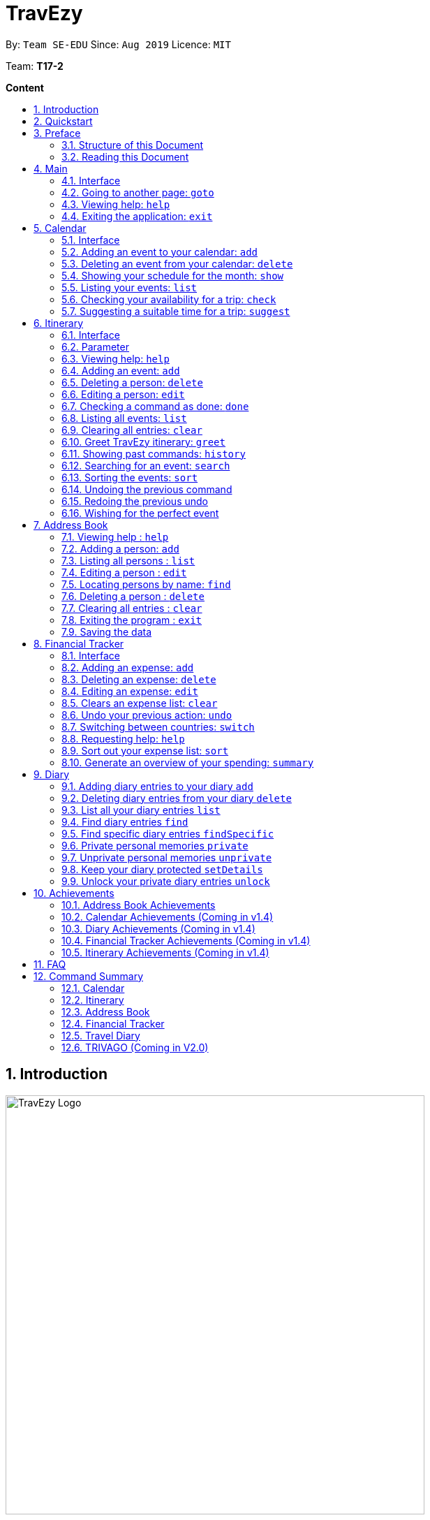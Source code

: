 = TravEzy
:site-section: UserGuide
:toc:
:toc-title:
:toc-placement: preamble
:sectnums:
:imagesDir: images
:stylesDir: stylesheets
:xrefstyle: full
:experimental:
ifdef::env-github[]
:tip-caption: :bulb:
:warning-caption: ⚠️ 
:note-caption: :information_source:
endif::[]
:repoURL: https://ay1920s1-cs2103t-t17-2.github.io/main/

By: `Team SE-EDU`      Since: `Aug 2019`      Licence: `MIT`

Team: *T17-2*

*Content*


== Introduction
//tag::intro
image::TraveEzyLogo.png[TravEzy Logo,width=600]


Welcome to _TravEzy_! 😊

Firstly, thank you for downloading our application. We greatly appreciate your support and
we *promise* to make travel easy with _TravEzy_.

So, is _TravEzy_ for you?

. Are you a busy university student with a passion for travelling?
. Are your summers and winters swamped with internships, projects and CCA activities?
. Do your numerous commitments get in the way of your travel plans?

IF you answered yes to the questions above, then *yes* it is. If not, it still is :)

What is _TravEzy_? 

_TravEzy_ is a desktop application with a command line interface (CLI) and is *perfect* for NUS students who love travelling as much as we do. With a CLI, you will be able to type in your commands much faster than similar applications which require you to keep using your mouse. Furthermore, since this is a desktop application, you do not need a web browser (like Chrome, Firefox, Internet Explorer, etc.) to start using _TravEzy_.

_TravEzy_ is perfect for:

. Managing your busy calendar and finding a good time to take that much needed holiday!

. Creating an ideal itinerary for your trips :)

. Tracking your expenses during your trip, so that you have enough money left for the trip home

. Journaling in your travel diary and effortlessly looking at old entries to recall your favourite moments

. Keep in contact with your old and new friends with the help of _TravEzy's_ address book


What are you waiting for? Hop on to this user guide and we will
travel to +++<u>+++Section 2, “Quick Start”+++</u>+++ to start _TravEzy_ 😊

== Quickstart

. Grab a cup of coffee.

. Ensure that you have Java 11 or above installed in your Computer.

. Download the latest
https://github.com/AY1920S1-CS2103T-T17-2/main/releases[TravEzy.jar]

. Copy the file to the folder you want to use as the home folder for your _TravEzy_.

. Double-click the file to start the app.
The GUI (Graphical User Interface) should appear in a few seconds.


. You are now in the Main Page of TravEzy.

. At the bottom of the screen, type the command in the command box and press *<Enter>* on your keyboard to execute it.
E.g. typing *help* and pressing *<Enter>* will open the help window.

Refer to Section 3, “Features” for details of each command.



== Preface

Excited to start using _TravEzy_? Read this section to find out how this document is structured, and what each symbol and special font style mean. We promise that this will help you to get started with using _TravEzy_ more quickly! 😊

=== Structure of this Document

There are *a lot* of things that TravEzy can do. So, we have organised this document such that you can easily look for what *you* need.


We've split up this guide into the different features of our application, namely:

* Main
* Calendar
* Itinerary
* Address Book
* Diary
* Achievements

In each of the above sections, you will be introduced to the *interface* of the feature and the *commands* that will do the menial tasks for you. 

=== Reading this Document

Symbols and fanciful (okay, different) fonts are exciting, aren't they? Let's find out more about what they mean in this document!

.Symbols and fonts 
[grid="rows", frame="none"]
|===
| Symbol/font | What does it mean?

| _italics_
| Italicised text indicates that the text has a definition that is specific to the application. Do look out for the definitions of these words along the way. If not, please look at the glossary in section 13).
 
| ``command``
| A grey highlight means that you can type the words into _TravEzy_ and it will start performing tasks to make travel easier for you

| ``MONTH``
| Uppercase letters that are highlighted in grey indicate that the word is a _parameter_.footnote:[A parameter is like a field in your regular form. Just replace it and fill it up with anything appropriate. 😊]

| ``m/MONTH``
| The slash and letter (or word) before the _parameter_ is a _prefix_. It is used to separate the current _parameter_ from other _parameters_.

| ``[m/MONTH]``
| Square brackets imply that the stated _prefix_ and _parameter_ are optional. (This means less typing! 😆)

| 💡  
| A light bulb indicates that the enclosed text is a tip.

| ⚠️  
| A warning sign indicates that enclosed text is important.
 
|===



== Main

Main is the welcome screen for _TravEzy_. From here, you can easily navigate to the other _pages_ (which contains the interface of the features): _calendar_, _itinerary_, _address book_, _financial tracker_, _diary_ and _achievements_. You can also exit the application from here.

=== Interface

This is how _TravEzy's main_ page looks like:

image::mainInterface.png[Main interface,width=800]

=== Going to another page: ``goto``

Trying to open up the another _page_? Use this command!

*Format:* +
``goto PAGE TYPE`` +
{nbsp} + 
where ``PAGE TYPE`` can be any of the following: ``calendar``, ``itinerary``, ``address_book``, ``financial_tracker``, ``diary`` or ``achievements``

*Example:* 

    goto itinerary


*Step by step:*

Step 1. Type ``goto itinerary`` in the _command box_ and press _Enter_. +

image::mainGoto1.png[Goto command]

Step 2. You will be directed to the _itinerary page_.

image::mainGoto2.png[Goto result]


=== Viewing help: ``help``

If you are lost, this command will be helpful.

*Format:* + 
``help``

*Step by step:*

Step 1. Type ``help`` in the _command box_ and press _Enter_. + 

image::mainHelp1.png[Help command]

Step 2. The message in the _result box_ will be updated to indicate that the help window has been opened.

Step 3. The help window will appear as a pop-up and you may click the "copy link". This link will direct you to _TravEzy's_ user guide (i.e. this document).😊 + 

image::mainHelp2.png[Help result]

=== Exiting the application: ``exit``

It's time to catch your flight, exit  _TravEzy_ and start your trip!

*Format:* +
``exit``

*Step by step:*

Step 1. Type ``exit`` in the _command box_ and press _Enter_. + 

image::exit1.png[Exit command]

Step 2. All _TravEzy's_ windows will close.

WARNING: The above commands ``goto``, ``help`` and ``exit`` can also be executed from the other _pages_.

== Calendar

It's the end of the semester but there are still orientation camps, internships, and family commitments to attend to. However, after a long and tiring semester, the desire to unwind by travelling is just *too strong*. Sounds like you?

Well, _TravEzy_ has got you covered. Simply inform _TravEzy_ of your schedule (your _commitments_, _school breaks_, public _holidays_ and _trips_) and _TravEzy_ will suggest periods of time when you can travel! Excited to find out more? Well... Read on!

=== Interface

This is how _TravEzy's calendar_ looks like:

image::calendarScreenshots/calendarInterfaceUG.png[Calendar interface,width=800]

{nbsp}

To help you easily differentiate between various types of _events_, _TravEzy_ has categorised the _events_ into four types: _commitment_, _holiday_, _school break_ and _trip_. Visually, _TravEzy_ also uses different _labels_ for the different types of _events_, as shown in the image above.

WARNING: The _labels_ indicate the *type* of _event_ you have for that particular day. It does not indicate the number of _events_.

=== Adding an event to your calendar: ``add``

Whew! After reading so much, it is time to find out how you can add your _event_ so that _TravEzy_ can start suggesting when you can travel! 😊

*Format:* +
``add EVENT TYPE n/NAME d/START DAY [m/START MONTH] [y/START YEAR] [D/END DAY] [M/END MONTH] [Y/END YEAR]``

*Examples:*
****
* To add a _commitment_,

    add commitment n/volunteer to tutor children d/2 m/Dec y/2019 D/5 M/Dec Y/2019

* To add a _holiday_,

    add holiday n/labour day d/1 m/May y/2020

* To add a _school break_,

    add school_break n/winter vacation d/8 m/Dec y/2019 D/12 M/Jan Y/2020

* To add a _trip_,

    add trip n/Bali 3D2N d/10 m/Dec y/2019 D/13 M/Dec Y/2019

****

*Step by step:*

Step 1. Type ``add commitment n/volunteer to tutor children d/2 m/Dec y/2019 D/5 M/Dec Y/2019`` in the _command box_ and press _Enter_. +

image::calendarScreenshots/add1.png[Add command,width=600]

Step 2. The _month and year panel_ will change to "December" and the relevant view will be shown.

Step 3. In the _month view panel_, you will be able to see the newly added _commitment labels_.

Step 4. The _result box_ will also display a message to indicate that your _commitment_ has been successfully added. +

image::calendarScreenshots/add2.png[Add result,width=600]

TIP: You do not have to specify the ``END YEAR``, ``END MONTH`` and/or ``END DAY`` if they are the same as ``START YEAR``, ``START MONTH`` and/or ``START DAY``, respectively. This applies to the following commands as well.

WARNING: If you leave out the month and/or year, the current month and/or year will be used. This applies to the following commands as well.

=== Deleting an event from your calendar: ``delete``

Yes, we have all had that experience. We thought that next Friday is a public _holiday_ even though it isn't. However, you have added this _holiday_ to _TravEzy_! 😧 What should you do now? Delete it!

But how? Well, this is the section for you. 😀

*Format:* +
``delete EVENT TYPE n/NAME d/START DAY [m/START MONTH] [y/START YEAR] [D/END DAY] [M/END MONTH] [Y/END YEAR]``

*Examples:*
****
* To delete a _commitment_,

    delete commitment n/volunteer to tutor children d/2 m/Dec y/2019 D/5 M/Dec Y/2019

* To delete a _holiday_,

    delete holiday n/labour day d/1 m/May y/2020

* To delete a _school break_,

    delete school_break n/winter vacation d/8 m/Dec y/2019 D/12 M/Jan Y/2020

* To delete a _trip_,

    delete trip n/Bali 3D2N d/10 m/Dec y/2019 D/13 M/Dec Y/2019

****

*Step by step:*

Step 1. Type ``delete commitment n/volunteer to tutor children d/2 m/Dec y/2019 D/5 M/Dec Y/2019`` in the _command box_ and press _Enter_. +

image::calendarScreenshots/delete1.png[Delete command,width=600]

Step 2. The _month and year panel_ will change to "December" and the relevant view will be shown.

Step 3. In the _month view panel_, you will be able to see that the _commitment labels_ have been removed.

Step 4. The _result box_ will also display a message to indicate that your _commitment_ has been successfully deleted. + 

image::calendarScreenshots/delete2.png[Delete result,width=600]

=== Showing your schedule for the month: ``show``

After adding and deleting your events, you can have an overview of them!

How easy is it?

*Format:* +
``show m/MONTH [y/YEAR]``

*Example:* +

    show m/Dec
    
*Step by step:*

Step 1. Type ``show m/Dec`` in the _command box_ and press _Enter_. +

image::calendarScreenshots/show1.png[Show command,width=600]

Step 2. The _month and year panel_ and _month view panel_ will change to show you your schedule for this December.

Step 3. The _result box_ will also display a message to indicate that _TravEzy_ is currently showing you your schedule for December. + 

image::calendarScreenshots/show2.png[Show result,width=600]

WARNING: Do remember that if you leave out the year (as we have done in this example), the current year will be used. This applies to the following commands as well.

=== Listing your events: ``list``

If you would like to view your events as a list instead, this command would be helpful!

*Format:* +
``list [d/START DAY] [m/START MONTH] [y/START YEAR] [D/END DAY] [M/END MONTH] [Y/END YEAR]``

*Examples:*
****
* To list all _events_,

    list

* To list all _events_ that happen between 2 December 2019 to 10 December 2019,

    list d/2 m/Dec y/2019 D/10 M/Dec Y/2019

****

*Step by step:*

Step 1. Type ``list`` in the _command box_ and press _Enter_. + 

image::calendarScreenshots/list1.png[List command,width=600]

Step 2. A pop-up will appear to show you all your _events_. 

image::calendarScreenshots/list2.png[List result,width=600]

Step 3. When you click at a region outside of the pop-up, the pop-up will disappear. How neat is that? 

=== Checking your availability for a trip: ``check``

Do you need to find out whether you are available to go for a trip? You can get _TravEzy_ to find that out for you (i.e. when you happen to have a _school break_/_holiday_ *and* do not have any _commitment_/_trip_).

Let's find out how!

*Format:* +
``check d/START DAY [m/START MONTH] [y/START YEAR] [D/END DAY] [M/END MONTH] [Y/END YEAR]``

*Examples:*
****
* To check whether you are available on 9 December 2019,

    check d/9 m/Dec y/2019

* To check whether you are available from 9 to 20 December 2019,

    check d/9 m/Dec y/2019 D/20 M/Dec Y/2019

****

*Step by step:*

Step 1. Type ``check d/9 m/Dec y/2019`` in the _command box_ and press _Enter_. + 

image::calendarScreenshots/check1.png[Check command,width=600]

Step 2. The _month and year panel_ and _month view panel_ will change to show you your schedule for this December.

Step 3. The _result box_ will display a message to indicate whether you are available to travel during the specified time. If you happen to be free (like in this case), you may start booking your trip! 😀 +

image::calendarScreenshots/check2.png[Check result,width=600]


=== Suggesting a suitable time for a trip: ``suggest``

The end of the semester is near. It is time to look for some cheap flights🛫! However, before deciding which flight to book, you need to find out when you can travel. Need some help with that? No worries! _TravEzy_ has got you covered. 😊

How so? Just ask _TravEzy_ to suggest a suitable time!

*Format:* +
``suggest d/START DAY [m/START MONTH] [y/START YEAR] [D/END DAY] [M/END MONTH] [Y/END YEAR] [p/PERIOD]``

*Examples:*
****
* To find out when you can travel between 9 and 20 December 2019,

    suggest d/9 m/Dec y/2019 D/20 M/Dec Y/2019

* To find out when you can travel for at least 5 days between 9 and 20 December 2019,

    suggest d/9 m/Dec y/2019 D/20 M/Dec Y/2019 p/5

****

*Step by step:*

Step 1. Type ``suggest d/9 m/Dec y/2019 D/20 M/Dec Y/2019`` in the _command box_ and press _Enter_. + 

image::calendarScreenshots/suggest1.png[Suggest command,width=600]

Step 2. The _month and year panel_ and _month view panel_ will change to show you your schedule for this December.

Step 3. The _result box_ will display a message to indicate when you are able to travel during the specified time. +

image::calendarScreenshots/suggest2.png[Suggest result,width=600]

== Itinerary

It's always good to plan ahead for each day of your trip. Start planning your schedule with TravEzy Itinerary planner today and be amazed by
the increase in your day's productivity!

Each entry in your Itinerary has 6 key sections:

. Title
. Date
. Time
. Location
. Description
. Tag

The title is the name of the event. This is followed by the date and time for the execution of that event.
Lastly, the location and description are additional details of the event. Example of your events could include
hiking Mt. Everest, visiting Tokyo Disneyland, or even doing CS2103T user guide! Be amazed with how much you can actually
do within the 24 hours you are given everyday. Let's stop skiving and dive right into productivity.

=== Interface

Upon navigating to the itinerary page, this is how the itinerary page looks like:

.Itinerary Interface
image::/images/ItineraryInterface.png[]

=== Parameter

Let's start off with understanding how each parameter work first!

When inputting an event into the Itinerary, every fields are *compulsory*. However, the *location* and
*description* fields need not be specified. If you did not indicate the *location* and *description* field, the default
value "-" will be used instead.

Below are the _PREFIX_ convention that TravEzy's Itinerary will be using.

. Title: The _PREFIX_ is ``title/``. This is the crux of every event as it provides a name to the event that you
intend to do. For example:

    title/Do CS2103T developer guide

. Date: The _PREFIX_ is ``date/``. TravEzy itinerary allows dates that starts from the year 1000 up till the year 3999.

Note that the format TravEzy's Itinerary using is "ddMMyyyy". For example:


    date/30102019

. Time: The _PREFIX_ is ``time/``. Note that the format TravEzy's Itinerary is using is 24-Hour format. However,
TravEzy Itinerary will reformat the time into 12 hour format when shown on the card. For example:

    time/0000

. Location: The _PREFIX_ is ``l/``. This is the place where your event is happening at it could be a country or just
a venue. For example:

    location/Singapore      or      location/Outer Space

. Description: The _PREFIX_ is ``d/``. You can type in just a word, phrase or sentence.

    d/pen       or      d/pen pineapple apple pen

. Tag: You can select from the dropdown menu to select the importance of each event is through the various priority tagging
available. The default priority tagging is set to *Priority: None*. There is no prefix for the tagging field and you're
not allowed to edit it :(

=== Viewing help: ``help``

Unsure on how to navigate your way through the TravEzy Itinerary feature? Don't worry we got your back!

Just call for ``help`` and the help window will come to the rescue!

The _Command Word_ is help without further parameters.

[TIP]
You can click on the *copy* button beside each feature to copy onto your own clipboard the syntax for calling each feature
in the TravEzy Itinerary page.

Example:

``help``

=== Adding an event: ``add``

Plan to go Disneyland tomorrow? Add some rides that you plan to take then!

*Add an entry to your Itinerary:* ``add``

Adds an event to your itinerary, with the parameters: title, date, time, location, description.

The _Command Word_ is ``add`` and the prefixes are ``title/`` for title, ``date/`` for date, ``time/`` for time,
``l/`` for location and ``d/`` for description. Location ``l/`` and Description ``d/`` are optional.

Format: ``add title/TITLE date/DATE time/TIME [l/LOCATION] [d/DESCRIPTION]``

Example:

``add title/awesome title date/30102019 time/2359 l/Singapore d/I love TravEzy!``

=== Deleting a person: ``delete``

Added a wrong event? Don't worry you can always remove it from the list. Awesome Possum!

*Delete an event*: ``delete``

Deletes an event from your Itinerary with the only parameter being the index of the event you want to delete.
The index must be an integer which is greater than 1 and corresponds to ID of the event you want to delete.

The _Command Word_ is ``delete`` with an parameter index.
Format: ``delete INDEX``

Example: Delete the first event you saw on your event list.


``delete 1``

=== Editing a person: ``edit``

Had a change in plans? Let's us edit our previous event then!

*Edit an event:* ``edit``

Edit an event in your Itinerary with the only parameter being the index of the event you want to edit.
The index must be an integer which is greater than 1 and corresponds to ID of the event you want to edit.

The _Command Word_ is ``edit`` with an parameter index.

Format: ``edit index``

Example: Edit the 3rd event you plan to do in your event list.

``edit 3``

=== Checking a command as done: ``done``

Impressive! You have completed the event you have planned for the day. Let us check it for you!

*Mark as done an event:* ``done``

Mark as done an event in your Itinerary with the only parameter being the index of the event you want to check.
The index must be an integer which is greater than 1 and corresponds to ID of the event you want to check.

The _Command Word_ is ``done`` with an parameter index.

Format: ``done index``

Example: Check the 100th event that you have accomplished today.

``done 100``

=== Listing all events: ``list``

Awesome! You have planned your schedule, now we give you a way to list out all your events that you have planned out
in a single list.

*List all events in the Itinerary:* ``list``

List out all the events that are currently in the event list. Good for organizing your schedule and have a broad overview
of all the events that you have planned for yourself. Congratulations, you are one step closer to having a more productive day.
Give yourself a pat on the back! :)

The _Command Word_ is ``list``.

Format: ``list``

Example: Listing all the events that you planned

``list``

=== Clearing all entries: ``clear``

Want a quick an easy way to wipe off all your events from the face of this Earth? Use the clear command to do so!

*Clear all events in the Itinerary:* ``clear``

Removes all the event in the list so as to reduce the hassle for users to continuously call the delete command multiple
times in order to remove all events in the list.

[WARNING]
The clear function removes *ALL* the events that you have planned in your event itinerary. This action *CANNOT* be
undone. Hence, only click on the *Proceed* button if you are sure that you want to clear the list.

The _Command Word_ is ``clear``.

Format: ``clear``

Example: Clear all the events that you have planned in the event list.

``clear``

===  Greet TravEzy itinerary: ``greet``

🌚🌚🌚 Greetings fellow traveller! 🌚🌚🌚

*Greet the user with the current time and show the events they have for that day:* ``greet``

TravEzy Itinerary will greet the user by providing them with the current time and the date today. We will also filter
your event list to show only the events that you have for thee day.

The _Command Word_ is ``greet``.

Format: ``greet``

Example: Greeting TravEzy for your daily event list

``greet``

=== Showing past commands: ``history``

Curious on what inputs you have entered to the Itinerary page? We also help you keep track of that too in the Itinerary
page!

*History of the previous command will be shown:* ``history``

TravEzy Itinerary will keep track of the previous inputs that you have called in the Itinerary page.

The _Command Word_ is ``history``

Format: ``history``

[TIP]
You can press the *↑* up and *↓* down arrow keys to toggle between the previous commands that you have called in the
Itinerary page during that session.

Example: Let's say you are curious on what are the previous commands that you have called.

``history``

=== Searching for an event: ``search``

Is your event list too cluttered up with events? Use the search command to zoom in to specific events that you are
looking for.

[TIP]
If your event list is too cluttered up, try using the ``clear`` command instead to reset the whole event list

*Search and filter out events that meets the search condition:* ``search``

The search feature is especially useful when you want to filter out and zoom into specific events that you have in mind
and want to check those out.

The _Command Word_ is ``search``

Format: ``search title/TITLE | date/DATE | time/TIME | l/LOCATION | tag/(Use the dropdown menu)``

Example: If you want to search for events that are dated 10/10/2010 (Wedding theme song :D)

``search date/10102010``



=== Sorting the events: ``sort``

TravEzy Itinerary will help you sort out your life!

*Sorts all the event in the event list based on the condition given:* ``sort``

The sort feature is useful when you want to sort all your events out to a particular condition such as in chronological
order or in order of importance of the event.

The _Command Word_ is ``sort``

Format: ``sort by/TITLE | LOCATION | CHRONOLOGICAL | COMPLETION | PRIORITY``

Example: After a hard day's work, you wish to view all your completed tasks grouped together and admire your fruits
of labour.

``sort by/completion``

=== Undoing the previous command
*-> Coming up in v2.0*

=== Redoing the previous undo
*-> Coming up in v2.0*

=== Wishing for the perfect event
*-> Coming up in v2.0*


== Address Book

Helps you to keep track of your friends’ contact information from different countries.

=== Viewing help : `help`

Format: `help`

=== Adding a person: `add`

Adds a person to the address book +
Format: `add n/NAME p/PHONE_NUMBER e/EMAIL a/ADDRESS [t/TAG] [r/REMARK][c/COUNTRY]`

[TIP]
A person can have any number of tags (including 0)

Examples:

* `add n/John Doe p/98765432 e/johnd@example.com a/John street, block 123, #01-01`
* `add n/Betsy Crowe t/friend e/betsycrowe@example.com a/Newgate Prison p/1234567 t/criminal r/Best friend c/Singapore`

=== Listing all persons : `list`

Shows a list of all persons in the address book. +
Shows a list of all persons in the address book. +
Format: `list`

=== Editing a person : `edit`

Edits an existing person in the address book. +
Format: `edit INDEX [n/NAME] [p/PHONE] [e/EMAIL] [a/ADDRESS] [t/TAG] [r/REMARK] [c/COUNTRY]`

****
* Edits the person at the specified `INDEX`. The index refers to the index number shown in the displayed person list. The index *must be a positive integer* 1, 2, 3, ...
* At least one of the optional fields must be provided.
* Existing values will be updated to the input values.
* When editing tags, the existing tags of the person will be removed i.e adding of tags is not cumulative.
* You can remove all the person's tags by typing `t/` without specifying any tags after it.
* You can remove the person's remark by typing `r/` without specifying any remark after it.
* You can remove the person's country by typing `c/` without specifying any country after it.

****

Examples:

* `edit 1 p/91234567 e/johndoe@example.com` +
Edits the phone number and email address of the 1st person to be `91234567` and `johndoe@example.com` respectively.
* `edit 2 n/Betsy Crower t/` +
Edits the name of the 2nd person to be `Betsy Crower` and clears all existing tags.
* `edit 3 n/Alexander Bell c/` +
Clear the country of the 3rd person to be `Alexander Bell`.

=== Locating persons by name: `find`

Finds persons whose names contain any of the given keywords. +
Format: `find KEYWORD [MORE_KEYWORDS]`

****
* The search is case insensitive. e.g `hans` will match `Hans`
* The order of the keywords does not matter. e.g. `Hans Bo` will match `Bo Hans`
* Only the name is searched.
* Only full words will be matched e.g. `Han` will not match `Hans`
* Persons matching at least one keyword will be returned (i.e. `OR` search). e.g. `Hans Bo` will return `Hans Gruber`, `Bo Yang`
****

Examples:

* `find John` +
Returns `john` and `John Doe`
* `find Betsy Tim John` +
Returns any person having names `Betsy`, `Tim`, or `John`

// tag::delete[]
=== Deleting a person : `delete`

Deletes the specified person from the address book. +
Format: `delete INDEX`

****
* Deletes the person at the specified `INDEX`.
* The index refers to the index number shown in the displayed person list.
* The index *must be a positive integer* 1, 2, 3, ...
****

Examples:

* `list` +
`delete 2` +
Deletes the 2nd person in the address book.
* `find Betsy` +
`delete 1` +
Deletes the 1st person in the results of the `find` command.

// end::delete[]
=== Clearing all entries : `clear`

Clears all entries from the address book. +
Format: `clear`

=== Exiting the program : `exit`

Exits the program. +
Format: `exit`

=== Saving the data

Address book data are saved in the hard disk automatically after any command that changes the data. +
There is no need to save manually.

== Financial Tracker
Scare that you're gonna overspend whenever you're on a trip? Afraid no more! TravEzy's Financial Tracker allow you to track your expenses seamlessly!

Each of your expense has 6 key fields:

. Date
. Time
. Amount
. Description
. Type of expenditure
. Country

The Date and Time specify when you spend your expenses, followed by the amount, description, types of expenditure and country where you're current travelling at. Example of the types of expenditure are food, entertainment, health care, etc. You name it, TravEzy tracks it! In Financial Tracker, you will be able to manage your expenses easily.

=== Interface
This is what you will see when navigated to the financial tracker:

.Financial Tracker Interface
image::FinancialTrackerInterface.png[]

=== Adding an expense: ``add``
Adding the expense of milk you've bought at the grocery shop you stopped by?

*Format:* ``add a/AMOUNT d/DESCRIPTION t/TYPE OF EXPENDITURE [date/DATE] [time/TIME]``

*Example:*

 add a/2.89 d/Meiji Milk t/grocery

*Step by step:*

Step 1.  Type ``add a/2.89 d/Meiji Milk t/grocery`` in the _Command box_ and press _Enter_.

image::FinancialTrackerAdd1.png[]

Step 2. The _Result box_ will display the message "Expense added".

Step 3. Now you can find your added expense in the _Expense list panel_.

image::FinancialTrackerAdd2.png[]

=== Deleting an expense: ``delete``
Added a wrong expense? Of course you can delete it if you want to :)

*Format:* ``delete INDEX``

*Example:* Delete the first expense you saw on your expense list.

 delete 1

*Step by step:*

Step 1. Type ``delete 1`` in the _Command box_ and press _Enter_.

image::FinancialTrackerDelete1.png[]

Step 2. The _Result box_ will display the message "Your expense has been deleted".

image::FinancialTrackerDelete2.png[]

=== Editing an expense: ``edit``
Add a wrong expense? Why not edit it instead!

*Format:* ``edit INDEX [a/AMOUNT] [d/DESCRIPTION] [t/TYPE_OF_EXPENDITURE] [date/DATE] [time/TIME]``

*Example:* Edit the 1st expense you saw on your expense list.

 edit 1 a/29.80 d/Nike bottle

*Step by step:*

Step 1. Notice the first expense's fields in the _Expense list panel_.

Step 2. Now, type ``edit 1 a/29.80 d/Nike bottle`` in the _Command box_ and press _Enter_.

image::FinancialTrackerEdit1.png[]

Step 3. The _Result box_ will display the message "The expense updated successfully!".

Step 4. Now the first expense's amount and description fields have been changed to `29.80` and `Nike bottle` respectively.

image::FinancialTrackerEdit2.png[]

=== Clears an expense list: ``clear``
Messed up your expense list? Don't worry, just clear it!

*Format:* ``clear``

*Example:* Clears your current country's expense list.

 clear

*Step by step:*

Step 1. Type ``clear`` in the _Command box_ and press _Enter_.

image::FinancialTrackerClear1.png[]

Step 2. The _Result box_ will display the message "Expense list cleared!".

Step 3. Now in your _Expense list panel_, your expense list has been cleared!

image::FinancialTrackerClear2.png[]

=== Undo your previous action: ``undo``
Did something wrong? We heard you! Simply undo your previous action :)

WARNING: You can only undo your previous `add`, `edit`, `delete` and `clear` command.

*Format:* ``undo``

*Example:* Undo your previous `clear` command.

 undo

*Step by step:* (A continue from above `clear` command)

Step 1. Type ``undo`` in the _Command box_ and press _Enter_.

image::FinancialTrackerUndo1.png[]

Step 2. The _Result box_ will display the message "Done!".

Step 3. Notice that your expense list has been recovered. Nice save!

image::FinancialTrackerUndo2.png[]

// tag::financialtracker[]
=== Switching between countries: ``switch``
Currently in somewhere else? Switch to that expense list instead!

*Format:* `switch COUNTRY`

TIP: Do realise that you can always use the drop down menu instead!

WARNING: You can only type in countries which are only listed from the _Countries dropdown box_

*Example:*

 switch Japan

*Step by step:*

Step 1. Type ``switch Japan`` in the _Command box_ and press _Enter_.

image::FinancialTrackerSwitch1.png[]

Step 2. The _Result box_ will display the message "Expense list switched".

Step 3. Now your expense list inside the _Expense list panel_ has been switched to that which is in Japan!

image::FinancialTrackerSwitch2.png[]

=== Requesting help: ``help``
At anytime, not sure what to do? Simply ask for help!

*Format:* `help`

*Example:*

 help

*Step by step:*

Step 1. Type ``help`` in the _Command box_ and press _Enter_.

image::FinancialTrackerHelp1.png[]

Step 2. The _Result box_ will display the message "Currently viewing the financial tracker help window".

Step 3. As you should have noticed, the help window has been popped out for your reference!

image::FinancialTrackerHelp2.png[]

=== Sort out your expense list: ``sort``
The default sorting way of the expense list is not your thing? Just sort your expense list according your needs!

TIP: All of the sorting is done in reversed order :)

*Format:* ``sort date`` | ``sort time`` | ``sort amount`` | ``sort type`` | ``sort default``

*Example:* to sort by amount

 sort amount

*Step by step:*

Step 1. Notice the amount field in each expenses are currently not in order.

Step 2. Now, type ``sort amount`` in the _Command box_ and press _Enter_.

image::FinancialTrackerSort1.png[]

Step 3. The _Result box_ will display the message "Expense List sorted!".

Step 4. Now all your expenses are sorted in descending order of your amount!

image::FinancialTrackerSort2.png[]

=== Generate an overview of your spending: ``summary``
Do you ever have difficulty summarising your spending? Afraid not! You can view you expenses statistics easily!

*Format:* `summary`

*Example:*

 summary

*Step by step:*

Step 1. Type `summary` in the _Command box_ and press _Enter_.

image::FinancialTrackerSummary1.png[]

Step 2. The result box will display the message "Currently viewing the Summary Window".

Step 3. As you should have noticed, the Summary Window has been popped out showing you statistics of your expenses in a nice-looking pie chart and bar chart form!

image::FinancialTrackerSummary2.png[]
// end::financialtracker[]

== Diary

The sweetest part of any holiday is looking back at your fond memories. TravEzy's
Diary allows you to do just that! Here is our Diary!

image::DiaryInterface.png[width=800]


In TravEzy, we have broken down your memories into 4 key parts, namely _Title_, _Date and Time_, _Place_ and _Memory_.

For example, here is a Diary Entry about our trip to Tioman

. _Title_ -> First time Snorkeling
. _Date and Time_  -> 30/12/2019 0900
. _Place_ -> Tioman Island
. _Memory_ -> Saw so may beautiful fish!

In the Diary, you will be able to add, delete, list and show your entries. There are also a few more special tasks that you can do with your diary.
Enjoy!


=== Adding diary entries to your diary ``add``

Trying to journal about your fishing trip? The Diary allows you to add entries and keep them alive in your desktop forever.

Format: `add t/TITLE d/DATE TIME [p/PLACE] [m/MEMORY]`


Example: Lets take the example of our midnight fishing trip!

Step 1: Enter ``add t/Fishing Trip d/12/12/2019 2300 p/Pulau Tekong m/Caught the biggest fish ever!``

image::DiaryAddBefore.png[width=600]

Step 2: TravEzy will tell you if your `add` command was successful in the _Result Display_

Step 3: You can see you added entry in the _Diary List_


image::DiaryAddAfter.png[width=600]



=== Deleting diary entries from your diary ``delete``

For some memories, it's best to forget them ☹. The Diary can help you to get rid of unpleasant diary entries.

Format: ``delete INDEX``

Example: I lost my wallet at the amusement park in Genting, I don't want to remember
that trip ever again :(

Step 1: Enter ``delete 2``


image::DiaryDeleteBefore.png[width=600]

Step 2: TravEzy will tell you if your `delete` command was successful in the _Result Display_

Step 3: You can see your updated _Diary List_ without the horrible memory


image::DiaryDeleteAfter.png[width=600]




=== List all your diary entries ``list``

What if you want to see all your memories in _ONE_, _CONTINUOUS_ list? The Diary allows you to see everything in on, convenient list!

Format: ``list``

Example: I want to relive *EVERYTHING*

Step 1: Enter ``list``


image::DiaryListBefore.png[width=600]

Step 2: TravEzy will tell you if your `list` command was successful in the _Result Display_

Step 3: You can see all your entries in the _Diary List_


image::DiaryListAfter.png[width=600]

=== Find diary entries ``find``

"Hey, when did I go to Spain?" It can be hard to remember
all the details of your trips. That's why, this Diary allows you to look through all your entries to find the ones you want!

Format: ``find TARGET``

Example: I want to see what I wrote about the Rugby World Cup


Step 1: Enter ``find rugby``


image::DiaryFindBefore.png[width=600]

Step 2: TravEzy will tell you if your `find` command was successful in the _Result Display_

Step 3: You can see the matching entries in your _Diary List_



image::DiaryFindAfter.png[width=600]



=== Find specific diary entries ``findSpecific``

Let's narrow down your search! The diary allows you to look through specific sections of each entry to find the exact entry that you want!


Format: ``findSpecific [t/TITLE] [d/DATE TIME] [p/PLACE] [m/MEMORY]``

Example: I know that I had a trip on the 12th of December 2019, but I cant remember what I did...


Step 1: Enter ``findSpecific d/12/12/2019``



image::DiaryFindSpecificBefore.png[width=600]

Step 2: TravEzy will tell you if your `findSpecific` command was successful in the _Result Display_

Step 3: You can see the specific matching entries in your _Diary List_



image::DiaryFindSpecificAfter.png[width=600]


=== Private personal memories ``private``

There are some personal memories which are for our eyes only. The Diary can help you to private memories from prying eyes.

Format: ``private INDEX``

Example: I had my first sip of wine today at the restaurant! I don't want my mum to find out...

Step 1: Enter ``private  4``


image::DiaryPrivateBefore.png[width=600]

Step 2: TravEzy will tell you if your `private` command was successful in the _Result Display_

Step 3: You can see your updated _Diary List_, after the memory has been hidden



image::DiaryPrivateAfter.png[width=600]


=== Unprivate personal memories ``unprivate``

Once you know you are alone and away from prying eyes, you can look at your private memories safely. The Diary can help you to unprivate those memories.

Format: ``unprivate INDEX``

Example: Ok!, I'm alone and I want to look at my private memories

Step 1: Enter ``unprivate 4``



image::DiaryUnPrivateBefore.png[width=600]

Step 2: TravEzy will tell you if your `unprivate` command was successful in the _Result Display_

Step 3: You can see your updated _Diary List_, after the memory is visible again


image::DiaryUnPrivateAfter.png[width=600]


=== Keep your diary protected ``setDetails``

You never know who may use your laptop when you're away. The Diary can help you to password protect your memories to stop hackers from looking at your private memories.
If you ``setDetails``, you will not be able to use the ``unprivate`` command and will have to use the ``unlock`` command (See below)

Format: ``setDetails user/USERNAME password/PASSWORD``

Example: Better set a password to protect my memories against prying eyes

Step 1: Enter ``setDetails user/youcanthackme password/youreallycanthackme``



image::DiarySetDetailsBefore.png[width=600]


Step 2: TravEzy will tell you if your `unprivate` command was successful in the _Result Display_



image::DiarySetDetailsAfter.png[width=600]


Step 1: Lets say someone tries to hack you

image::DiarySetDetailsHack.png[width=600]

Step 1: TravEzy will protect you if someone else tries to change your details


image::DiarySetDetailsHackFail.png[width=600]



=== Unlock your private diary entries ``unlock``

With password protection, we want to ensure no one else can access our memories . The Diary can do this by ensuring only you can see the private memories.

Format: ``unlock INDEX user/USERNAME password/PASSWORD``

Example: Time to look at all my private memories

Step 1: Enter ``unlock 4 user/youcanthackme password/youreallycanthackme``



image::DiaryUnLockBefore.png[width=600]


Step 2: TravEzy will tell you if your `unlock` command was successful in the _Result Display_



image::DiaryUnLockAfter.png[width=600]


Step 1: Lets say someone tries to hack you

image::DiaryUnLockHackBefore.png[width=600]

Step 1: TravEzy will protect you if someone else tries to change your details


image::DiaryUnLockHackAfter.png[width=600]



== Achievements

Travezy provides a way for you to look through your progress within the app itself. You will be able to see the overall
statistics of your current progress as you grow to become a top traveller!

=== Address Book Achievements

In the Address Book Achievements, you will be able to see:

. Total Contacts in your  Address Book out of 200
. Number of contacts from different country

=== Calendar Achievements (Coming in v1.4)

=== Diary Achievements (Coming in v1.4)

=== Financial Tracker Achievements (Coming in v1.4)

=== Itinerary Achievements (Coming in v1.4)

== FAQ

*Q:* How do I backup my data onto cloud storage? +
*A:* Locate The Traveller Diary folder in your local drive and compact it into a zip file before uploading it onto a cloud storage online.

*Q:* How do I transfer my data onto another computer? +
*A:* Install The Traveller Diary in the other computer and overwrite the empty data file it creates with during start up with the file that contains the data of your previous TTD. Alternatively, you can store it in a cloud storage it first before retrieving it and transferring it into your new computer.

*Q:* Can I change the theme of the application? I prefer to work with a night theme interface. +
*A:* Stay tuned for TravEzy v2.0 for this features! The TravEzy theme also aims to provide user with a UI that they are
comfortable with. Hence, we strongly believe giving users the option to personalize their theme is extremely useful
and would greatly consider adding it for the upcoming major update on TravEzy! Stay tuned for that!

*Q:* Who can view my travel posts in my TTD? +
*A:* As TTD is a single user application, it is not opened to the public, and unable to be viewed by others. Hence, it is called “diary” for a reason, which stores discrete entries reporting events that happened throughout the day. Users can however, showcase their application in front of their friends to show off their overseas trips. +

*Q:* Is it possible to connect to social media such as Facebook, Snapchat, Instagram? +
*A:* Currently, it is not possible to connect to social media using TTD. However, we will consider implementing this feature in the future! Stay tuned for that! 😉

*Q:* Is there any in-app purchase for this application? +
*A:* NO there isn’t. TTD is created from a non-profit organization and we are not here to milk any of your gold coins! It is absolutely free! It cost nothing, zilch, nada, 零, nil, kosong. So what are you waiting for get TTD today!

*Q:* I’m having difficulties uploading the pictures onto the travel diary. +
*A:* At the moment, TravEzy does not have any feature where it allows the user to store their travel photos. However,
this will definitely be implemented in v2.0. We intend for the pictures to be stored in the user's local drive and
subsequently in a cloud database which is stored online. The Traveller Diary initial uploads will only allow uploads
of pictures that are in jpg or png. Unfortunately, we do not support gif.
Do ensure that your pictures are below 25MB with the dimensions no bigger than 1920px x 1080px.

*Q:* Who can I contact should there be a bug or feedback that I would like to share? +
*A:* Feel free to send an email to the developer team: mailto:thetravellerdiary@gmail.com[thetravellerdiary@gmail.com] and we will access to your queries within three working days. We also value your feedback and will use it to improve TTD. Thank you and looking forward to serving you better!

*Q:* What are some of the cool features that are available in TravEzy currently? +
*A:* TravEzy currently boast a plethora of features such as calendar, itinerary, address book, travelling diary,
financial tracker and achievements page. All these features work in tandem with each other to give you the best and only
the best travelling experience. Not only that, the TravEzy team also decided to spice things up and included some easter eggs scattered throughout the
application for users to discuss and discover. Hope that you have fun finding these cool easter egg features! 🐰🐰🐰

== Command Summary

Here are summary lists of commands for the different features.

=== Calendar

.Calendar Commands Summary
|===
|Command |Function |Syntax

|``add``
|Adds a new event to your calendar
|``add EVENT TYPE n/NAME d/START DAY [m/START MONTH] [y/START YEAR] [D/END DAY] [M/END MONTH] [Y/END YEAR]``

|``delete``
|Deletes an event from your calendar
|``delete EVENT TYPE n/NAME d/START DAY [m/START MONTH] [y/START YEAR] [D/END DAY] [M/END MONTH] [Y/END YEAR]``

|``show``
|Shows the requested month view
|``show m/MONTH [y/YEAR]``

|``list``
|Lists your events 
|``list [d/START DAY] [m/START MONTH] [y/START YEAR] [D/END DAY] [M/END MONTH] [Y/END YEAR]``

|``check``
|Checks whether you are available to travel during the specified time
|``check d/START DAY [m/START MONTH] [y/START YEAR] [D/END DAY] [M/END MONTH] [Y/END YEAR]``

|``suggest``
|Suggests suitable time periods to travel
|``suggest d/START DAY [m/START MONTH] [y/START YEAR] [D/END DAY] [M/END MONTH] [Y/END YEAR] [p/PERIOD]``

|===

=== Itinerary

.Itinerary Commands Summary
|===
|Command |Function |Syntax

|``add``
|Add an event entry to the itinerary
|``add title/title date/date time/time [l/location] [d/description]``

|``delete``
|Delete a certain entry from the itinerary
|``delete index``

|``edit``
|Edit a certain entry from the itinerary
|``edit index title/title date/date time/time l/location d/description t/[tag]``

|``done``
|Mark an event as done from the itinerary
|``done index``

|``list``
|List all the events that are currently in the itinerary
|``list``

|``clear``
|Clears the whole event list in the itinerary
|``clear``

|``greet``
|Give user the current time and date. Also shows the events for today
|``greet``

|``help``
|Pops up the help window for the itinerary page
|``help``

|``history``
|Gives a list of the past user input to the itinerary page for that session
|``history``

|``search``
|Search the whole event list and filter out events which meets the search condition
|``search [title \| date \| time \| location]/[keyword]``

|``sort``
|Sort the event list based on the sorting condition
|``sort by/[title \| location \| chronological \| completion \| priority]``

|===

=== Address Book

.Address Book Commands Summary
|===
|Command |Function |Syntax

|``add``
|Adds a person to the address book
|``add n/NAME p/PHONE NUMBER e/EMAIL[t/TAG] [r/REMARK] [c/COUNTRY]``

|``clear``
|Clears all entries from the address book
|``clear``

|``edit``
| Edits an existing person in the address book
|``edit INDEX [n/NAME] [p/PHONE_NUMBER] [e/EMAIL] [a/ADDRESS] [t/TAG] [r/REMARK] [c/COUNTRY]``

|``delete``
|Deletes the specified person from the address book
|``delete INDEX``

|``find``
|Finds persons whose names contain any of the given keywords
|``find KEYWORD [MORE_KEYWORDS]``

|``list``
|Shows a list of all persons in the address book.
|``list``

|``help``
|View help
|``help``

|===

=== Financial Tracker

.Financial Tracker Commands Summary
|===
|Command |Function |Syntax

|``add``
|Adds an expense to the Financial Tracker
|``add a/AMOUNT d/DESCRIPTION t/TYPE_OF_EXPENDITURE [date/DATE] [time/TIME]``

|``edit``
| Edits an existing expense in the Financial Tracker
|``edit INDEX [a/AMOUNT] [d/DESCRIPTION] [t/TYPE_OF_EXPENDITURE] [date/DATE] [time/TIME]``

|``delete``
|Deletes the specified expense from the Financial Tracker
|``delete INDEX``

|``help``
|View Help
|``help``

|===

=== Travel Diary

.Diary Commands Summary
|===
|Command |Function |Syntax

|``add``
|Add a diary entry to the diary
|``add t/title d/date [p/place] [m/memory]``

|``delete``
|Delete a certain entry from the diary
|``delete index``

|===


=== TRIVAGO (Coming in V2.0)
``addData``     : add a new data to be used for price comparison +

``showData``    : show the prices for a selected data +

``deleteData``  : delete data used for price comparison +

``compareData`` : compare prices between two data +

``reviewData``  : review the previous few comparisons that user did +

``listData``    : list out all the data that user has inputted into TTD

Travel Recommendations: +
``setDates``    : set the dates for your proposed trip +

``setPrice``    : set your price range +

``setType``     : set the type of trip (Fun, educational etc) +

``generate``    : generate recommendations from stored diaries

NUS trips: +
``loadTrips``   : download trips from NUS societies +

``deleteTrips`` : delete certain NUS trips +

``showTrip``    : show your whole trip in a calendar view +

``getSoc``      : get societies from NUS which organise trips +

``deleteSoc``   : delete certain societies +

``selectSoc``   : select a certain society to load trips

